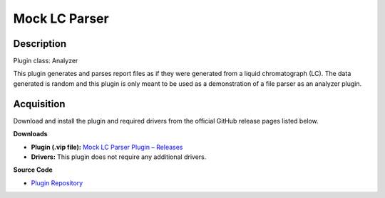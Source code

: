 Mock LC Parser
==============

Description
-----------

Plugin class: Analyzer

This plugin generates and parses report files as if they were generated from a 
liquid chromatograph (LC). The data generated is random and this plugin is only
meant to be used as a demonstration of a file parser as an analyzer plugin.

Acquisition
-----------

Download and install the plugin and required drivers from the official GitHub release pages listed below.

**Downloads**

- **Plugin (.vip file):**  
  `Mock LC Parser Plugin – Releases <https://github.com/RxnRover/plugin_mock_lc_parser/releases>`_

- **Drivers:**  
  This plugin does not require any additional drivers.

**Source Code**

- `Plugin Repository <https://github.com/RxnRover/plugin_mock_lc_parser>`_